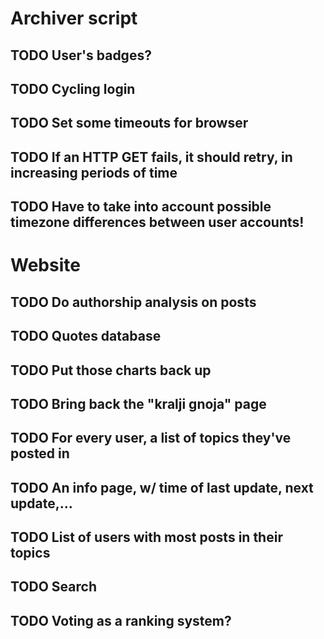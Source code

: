 * Archiver script
** TODO User's badges?
** TODO Cycling login
** TODO Set some timeouts for browser
** TODO If an HTTP GET fails, it should retry, in increasing periods of time
** TODO Have to take into account possible timezone differences between user accounts!
* Website
** TODO Do authorship analysis on posts
** TODO Quotes database
** TODO Put those charts back up
** TODO Bring back the "kralji gnoja" page
** TODO For every user, a list of topics they've posted in
** TODO An info page, w/ time of last update, next update,...
** TODO List of users with most posts in their topics
** TODO Search
** TODO Voting as a ranking system?
